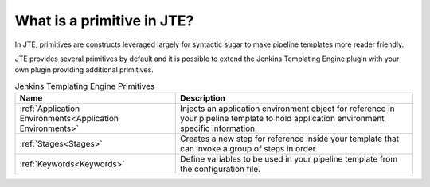 What is a primitive in JTE?
---------------------------

In JTE, primitives are constructs leveraged largely for syntactic sugar to make pipeline 
templates more reader friendly. 

JTE provides several primitives by default and it is possible to extend the Jenkins Templating
Engine plugin with your own plugin providing additional primitives. 


.. csv-table:: Jenkins Templating Engine Primitives
   :header: "Name", "Description"

   ":ref:`Application Environments<Application Environments>`", "Injects an application environment object for reference in your pipeline template to hold application environment specific information." 
   ":ref:`Stages<Stages>`", "Creates a new step for reference inside your template that can invoke a group of steps in order." 
   ":ref:`Keywords<Keywords>`", "Define variables to be used in your pipeline template from the configuration file." 
